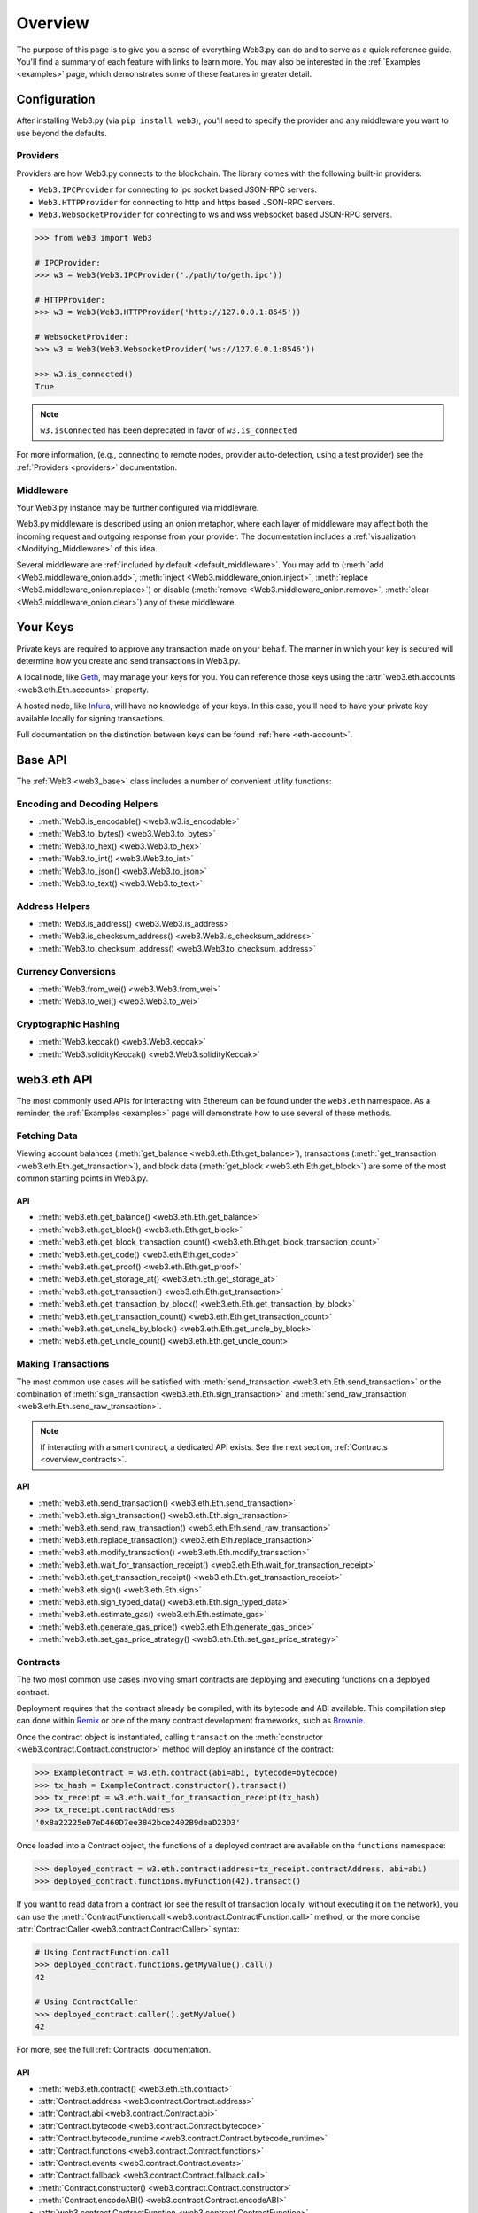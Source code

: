 .. _overview:

Overview
========

The purpose of this page is to give you a sense of everything Web3.py can do
and to serve as a quick reference guide. You'll find a summary of each feature
with links to learn more. You may also be interested in the
:ref:`Examples <examples>` page, which demonstrates some of these features in
greater detail.


Configuration
~~~~~~~~~~~~~

After installing Web3.py (via ``pip install web3``), you'll need to specify the
provider and any middleware you want to use beyond the defaults.


Providers
---------

Providers are how Web3.py connects to the blockchain. The library comes with the
following built-in providers:

- ``Web3.IPCProvider`` for connecting to ipc socket based JSON-RPC servers.
- ``Web3.HTTPProvider`` for connecting to http and https based JSON-RPC servers.
- ``Web3.WebsocketProvider`` for connecting to ws and wss websocket based JSON-RPC servers.

.. code-block:: python

   >>> from web3 import Web3

   # IPCProvider:
   >>> w3 = Web3(Web3.IPCProvider('./path/to/geth.ipc'))

   # HTTPProvider:
   >>> w3 = Web3(Web3.HTTPProvider('http://127.0.0.1:8545'))

   # WebsocketProvider:
   >>> w3 = Web3(Web3.WebsocketProvider('ws://127.0.0.1:8546'))

   >>> w3.is_connected()
   True

.. note::
   ``w3.isConnected`` has been deprecated in favor of ``w3.is_connected``

For more information, (e.g., connecting to remote nodes, provider auto-detection,
using a test provider) see the :ref:`Providers <providers>` documentation.


Middleware
----------

Your Web3.py instance may be further configured via middleware.

Web3.py middleware is described using an onion metaphor, where each layer of
middleware may affect both the incoming request and outgoing response from your
provider. The documentation includes a :ref:`visualization <Modifying_Middleware>`
of this idea.

Several middleware are :ref:`included by default <default_middleware>`. You may add to
(:meth:`add <Web3.middleware_onion.add>`, :meth:`inject <Web3.middleware_onion.inject>`,
:meth:`replace <Web3.middleware_onion.replace>`) or disable
(:meth:`remove <Web3.middleware_onion.remove>`,
:meth:`clear <Web3.middleware_onion.clear>`) any of these middleware.


Your Keys
~~~~~~~~~

Private keys are required to approve any transaction made on your behalf. The manner in
which your key is secured will determine how you create and send transactions in Web3.py.

A local node, like `Geth <https://geth.ethereum.org/>`_, may manage your keys for you.
You can reference those keys using the :attr:`web3.eth.accounts <web3.eth.Eth.accounts>`
property.

A hosted node, like `Infura <https://infura.io/>`_, will have no knowledge of your keys.
In this case, you'll need to have your private key available locally for signing
transactions.

Full documentation on the distinction between keys can be found :ref:`here <eth-account>`.


Base API
~~~~~~~~

The :ref:`Web3 <web3_base>` class includes a number of convenient utility functions:


Encoding and Decoding Helpers
-----------------------------

- :meth:`Web3.is_encodable() <web3.w3.is_encodable>`
- :meth:`Web3.to_bytes() <web3.Web3.to_bytes>`
- :meth:`Web3.to_hex() <web3.Web3.to_hex>`
- :meth:`Web3.to_int() <web3.Web3.to_int>`
- :meth:`Web3.to_json() <web3.Web3.to_json>`
- :meth:`Web3.to_text() <web3.Web3.to_text>`


Address Helpers
---------------

- :meth:`Web3.is_address() <web3.Web3.is_address>`
- :meth:`Web3.is_checksum_address() <web3.Web3.is_checksum_address>`
- :meth:`Web3.to_checksum_address() <web3.Web3.to_checksum_address>`


Currency Conversions
--------------------

- :meth:`Web3.from_wei() <web3.Web3.from_wei>`
- :meth:`Web3.to_wei() <web3.Web3.to_wei>`


Cryptographic Hashing
---------------------

- :meth:`Web3.keccak() <web3.Web3.keccak>`
- :meth:`Web3.solidityKeccak() <web3.Web3.solidityKeccak>`


web3.eth API
~~~~~~~~~~~~

The most commonly used APIs for interacting with Ethereum can be found under the
``web3.eth`` namespace.  As a reminder, the :ref:`Examples <examples>` page will
demonstrate how to use several of these methods.


Fetching Data
-------------

Viewing account balances (:meth:`get_balance <web3.eth.Eth.get_balance>`), transactions
(:meth:`get_transaction <web3.eth.Eth.get_transaction>`), and block data
(:meth:`get_block <web3.eth.Eth.get_block>`) are some of the most common starting
points in Web3.py.


API
^^^

- :meth:`web3.eth.get_balance() <web3.eth.Eth.get_balance>`
- :meth:`web3.eth.get_block() <web3.eth.Eth.get_block>`
- :meth:`web3.eth.get_block_transaction_count() <web3.eth.Eth.get_block_transaction_count>`
- :meth:`web3.eth.get_code() <web3.eth.Eth.get_code>`
- :meth:`web3.eth.get_proof() <web3.eth.Eth.get_proof>`
- :meth:`web3.eth.get_storage_at() <web3.eth.Eth.get_storage_at>`
- :meth:`web3.eth.get_transaction() <web3.eth.Eth.get_transaction>`
- :meth:`web3.eth.get_transaction_by_block() <web3.eth.Eth.get_transaction_by_block>`
- :meth:`web3.eth.get_transaction_count() <web3.eth.Eth.get_transaction_count>`
- :meth:`web3.eth.get_uncle_by_block() <web3.eth.Eth.get_uncle_by_block>`
- :meth:`web3.eth.get_uncle_count() <web3.eth.Eth.get_uncle_count>`


Making Transactions
-------------------

The most common use cases will be satisfied with
:meth:`send_transaction <web3.eth.Eth.send_transaction>` or the combination of
:meth:`sign_transaction <web3.eth.Eth.sign_transaction>` and
:meth:`send_raw_transaction <web3.eth.Eth.send_raw_transaction>`.

.. note::

   If interacting with a smart contract, a dedicated API exists. See the next
   section, :ref:`Contracts <overview_contracts>`.


API
^^^

- :meth:`web3.eth.send_transaction() <web3.eth.Eth.send_transaction>`
- :meth:`web3.eth.sign_transaction() <web3.eth.Eth.sign_transaction>`
- :meth:`web3.eth.send_raw_transaction() <web3.eth.Eth.send_raw_transaction>`
- :meth:`web3.eth.replace_transaction() <web3.eth.Eth.replace_transaction>`
- :meth:`web3.eth.modify_transaction() <web3.eth.Eth.modify_transaction>`
- :meth:`web3.eth.wait_for_transaction_receipt() <web3.eth.Eth.wait_for_transaction_receipt>`
- :meth:`web3.eth.get_transaction_receipt() <web3.eth.Eth.get_transaction_receipt>`
- :meth:`web3.eth.sign() <web3.eth.Eth.sign>`
- :meth:`web3.eth.sign_typed_data() <web3.eth.Eth.sign_typed_data>`
- :meth:`web3.eth.estimate_gas() <web3.eth.Eth.estimate_gas>`
- :meth:`web3.eth.generate_gas_price() <web3.eth.Eth.generate_gas_price>`
- :meth:`web3.eth.set_gas_price_strategy() <web3.eth.Eth.set_gas_price_strategy>`


.. _overview_contracts:

Contracts
---------

The two most common use cases involving smart contracts are deploying and executing
functions on a deployed contract.

Deployment requires that the contract already be compiled, with its bytecode and ABI
available. This compilation step can done within
`Remix <http://remix.ethereum.org/>`_ or one of the many contract development
frameworks, such as `Brownie <https://eth-brownie.readthedocs.io/>`_.

Once the contract object is instantiated, calling ``transact`` on the
:meth:`constructor <web3.contract.Contract.constructor>` method will deploy an
instance of the contract:

.. code-block:: python

   >>> ExampleContract = w3.eth.contract(abi=abi, bytecode=bytecode)
   >>> tx_hash = ExampleContract.constructor().transact()
   >>> tx_receipt = w3.eth.wait_for_transaction_receipt(tx_hash)
   >>> tx_receipt.contractAddress
   '0x8a22225eD7eD460D7ee3842bce2402B9deaD23D3'

Once loaded into a Contract object, the functions of a deployed contract are available
on the ``functions`` namespace:

.. code-block:: python

   >>> deployed_contract = w3.eth.contract(address=tx_receipt.contractAddress, abi=abi)
   >>> deployed_contract.functions.myFunction(42).transact()

If you want to read data from a contract (or see the result of transaction locally,
without executing it on the network), you can use the
:meth:`ContractFunction.call <web3.contract.ContractFunction.call>` method, or the
more concise :attr:`ContractCaller <web3.contract.ContractCaller>` syntax:

.. code-block:: python

   # Using ContractFunction.call
   >>> deployed_contract.functions.getMyValue().call()
   42

   # Using ContractCaller
   >>> deployed_contract.caller().getMyValue()
   42

For more, see the full :ref:`Contracts` documentation.


API
^^^

- :meth:`web3.eth.contract() <web3.eth.Eth.contract>`
- :attr:`Contract.address <web3.contract.Contract.address>`
- :attr:`Contract.abi <web3.contract.Contract.abi>`
- :attr:`Contract.bytecode <web3.contract.Contract.bytecode>`
- :attr:`Contract.bytecode_runtime <web3.contract.Contract.bytecode_runtime>`
- :attr:`Contract.functions <web3.contract.Contract.functions>`
- :attr:`Contract.events <web3.contract.Contract.events>`
- :attr:`Contract.fallback <web3.contract.Contract.fallback.call>`
- :meth:`Contract.constructor() <web3.contract.Contract.constructor>`
- :meth:`Contract.encodeABI() <web3.contract.Contract.encodeABI>`
- :attr:`web3.contract.ContractFunction <web3.contract.ContractFunction>`
- :attr:`web3.contract.ContractEvents <web3.contract.ContractEvents>`


Logs and Filters
----------------

If you want to react to new blocks being mined or specific events being emitted by
a contract, you can leverage Web3.py filters.

.. code-block:: python

   # Use case: filter for new blocks
   >>> new_filter = web3.eth.filter('latest')

   # Use case: filter for contract event "MyEvent"
   >>> new_filter = deployed_contract.events.MyEvent.createFilter(fromBlock='latest')

   # retrieve filter results:
   >>> new_filter.get_all_entries()
   >>> new_filter.get_new_entries()

More complex patterns for creating filters and polling for logs can be found in the
:ref:`Filtering <filtering>` documentation.


API
^^^

- :meth:`web3.eth.filter() <web3.eth.Eth.filter>`
- :meth:`web3.eth.get_filter_changes() <web3.eth.Eth.get_filter_changes>`
- :meth:`web3.eth.get_filter_logs() <web3.eth.Eth.get_filter_logs>`
- :meth:`web3.eth.uninstall_filter() <web3.eth.Eth.uninstall_filter>`
- :meth:`web3.eth.get_logs() <web3.eth.Eth.get_logs>`
- :meth:`Contract.events.your_event_name.createFilter() <web3.contract.Contract.events.your_event_name.createFilter>`
- :meth:`Contract.events.your_event_name.build_filter() <web3.contract.Contract.events.your_event_name.build_filter>`
- :meth:`Filter.get_new_entries() <web3.utils.filters.Filter.get_new_entries>`
- :meth:`Filter.get_all_entries() <web3.utils.filters.Filter.get_all_entries>`
- :meth:`Filter.format_entry() <web3.utils.filters.Filter.format_entry>`
- :meth:`Filter.is_valid_entry() <web3.utils.filters.Filter.is_valid_entry>`


Net API
~~~~~~~

Some basic network properties are available on the ``web3.net`` object:

- :attr:`web3.net.listening`
- :attr:`web3.net.peer_count`
- :attr:`web3.net.version`


ethPM
~~~~~

ethPM allows you to package up your contracts for reuse or use contracts from
another trusted registry. See the full details :ref:`here <ethpm>`.


ENS
~~~

`Ethereum Name Service (ENS) <https://ens.domains/>`_ provides the infrastructure
for human-readable addresses. As an example, instead of
``0xfB6916095ca1df60bB79Ce92cE3Ea74c37c5d359``, you can send funds to
``ethereumfoundation.eth``. Web3.py has support for ENS, documented
:ref:`here <ens_overview>`.
